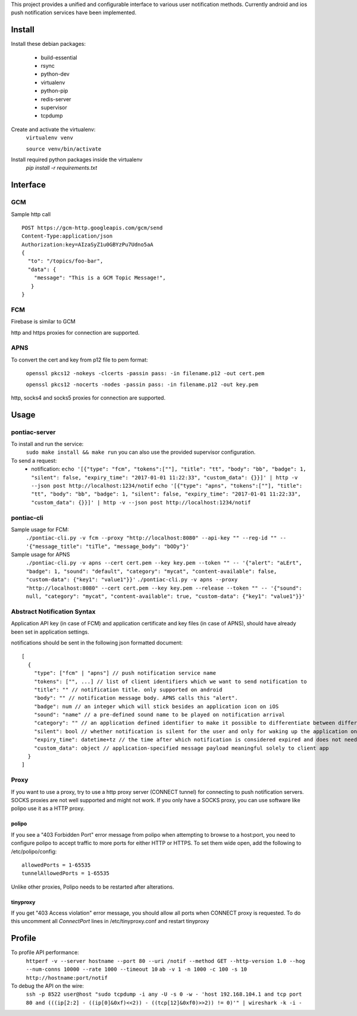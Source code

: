 This project provides a unified and configurable interface to various user notification methods.
Currently android and ios push notification services have been implemented.


Install
=======
Install these debian packages:

  - build-essential
  - rsync
  - python-dev
  - virtualenv
  - python-pip
  - redis-server
  - supervisor
  - tcpdump

Create and activate the virtualenv:
  ``virtualenv venv``
  
  ``source venv/bin/activate``

Install required python packages inside the virtualenv
  `pip install -r requirements.txt`


Interface
=========


GCM
---
Sample http call
::

  POST https://gcm-http.googleapis.com/gcm/send
  Content-Type:application/json
  Authorization:key=AIzaSyZ1u0GBYzPu7Udno5aA
  {
    "to": "/topics/foo-bar",
    "data": {
      "message": "This is a GCM Topic Message!",
     }
  }


FCM
---
Firebase is similar to GCM

http and https proxies for connection are supported.


APNS
----
To convert the cert and key from p12 file to pem format:

  ``openssl pkcs12 -nokeys -clcerts -passin pass: -in filename.p12 -out cert.pem``
  
  ``openssl pkcs12 -nocerts -nodes -passin pass: -in filename.p12 -out key.pem``

http, socks4 and socks5 proxies for connection are supported.


Usage
=====

pontiac-server
--------------
To install and run the service:
  ``sudo make install && make run``
  you can also use the provided supervisor configuration.

To send a request:
  - notification:
    ``echo '[{"type": "fcm", "tokens":[""], "title": "tt", "body": "bb", "badge": 1, "silent": false, "expiry_time": "2017-01-01 11:22:33", "custom_data": {}}]' | http -v --json post http://localhost:1234/notif``
    ``echo '[{"type": "apns", "tokens":[""], "title": "tt", "body": "bb", "badge": 1, "silent": false, "expiry_time": "2017-01-01 11:22:33", "custom_data": {}}]' | http -v --json post http://localhost:1234/notif``

pontiac-cli
-----------
Sample usage for FCM:
  ``./pontiac-cli.py -v fcm --proxy "http://localhost:8080" --api-key "" --reg-id "" -- '{"message_title": "tiTle", "message_body": "bODy"}'``

Sample usage for APNS
  ``./pontiac-cli.py -v apns --cert cert.pem --key key.pem --token "" -- '{"alert": "aLErt", "badge": 1, "sound": "default", "category": "mycat", "content-available": false, "custom-data": {"key1": "value1"}}'``
  ``./pontiac-cli.py -v apns --proxy "http://localhost:8080" --cert cert.pem --key key.pem --release --token "" -- '{"sound": null, "category": "mycat", "content-available": true, "custom-data": {"key1": "value1"}}'``


Abstract Notification Syntax
----------------------------
Application API key (in case of FCM) and application certificate and key files
(in case of APNS), should have already been set in application settings.

notifications should be sent in the following json formatted document:
::

  [
    {
      "type": ["fcm" | "apns"] // push notification service name
      "tokens": ["", ...] // list of client identifiers which we want to send notification to
      "title": "" // notification title. only supported on android
      "body": "" // notification message body. APNS calls this "alert".
      "badge": num // an integer which will stick besides an application icon on iOS
      "sound": "name" // a pre-defined sound name to be played on notification arrival
      "category": "" // an application defined identifier to make it possible to differentiate between different message types. iOS 8+.
      "silent": bool // whether notification is silent for the user and only for waking up the application on client device
      "expiry_time": datetime+tz // the time after which notification is considered expired and does not need further processing and can be dropped
      "custom_data": object // application-specified message payload meaningful solely to client app
    }
  ]


Proxy
-----
If you want to use a proxy, try to use a http proxy server (CONNECT tunnel) for
connecting to push notification servers. SOCKS proxies are not well supported and
might not work. If you only have a SOCKS proxy, you can use software like polipo
use it as a HTTP proxy.


polipo
~~~~~~
If you see a "403 Forbidden Port" error message from polipo when attempting to browse to a host:port,
you need to configure polipo to accept traffic to more ports for either HTTP or HTTPS.
To set them wide open, add the following to /etc/polipo/config:
::

  allowedPorts = 1-65535
  tunnelAllowedPorts = 1-65535

Unlike other proxies, Polipo needs to be restarted after alterations.


tinyproxy
~~~~~~~~~
If you get "403 Access violation" error message, you should allow all ports when CONNECT proxy
is requested. To do this uncomment all `ConnectPort` lines in /etc/tinyproxy.conf and restart
tinyproxy


Profile
=======
To profile API performance:
  ``httperf -v --server hostname --port 80 --uri /notif --method GET --http-version 1.0 --hog --num-conns 10000 --rate 1000 --timeout 10``
  ``ab -v 1 -n 1000 -c 100 -s 10 http://hostname:port/notif``

To debug the API on the wire:
  ``ssh -p 8522 user@host "sudo tcpdump -i any -U -s 0 -w - 'host 192.168.104.1 and tcp port 80 and (((ip[2:2] - ((ip[0]&0xf)<<2)) - ((tcp[12]&0xf0)>>2)) != 0)'" | wireshark -k -i -``
